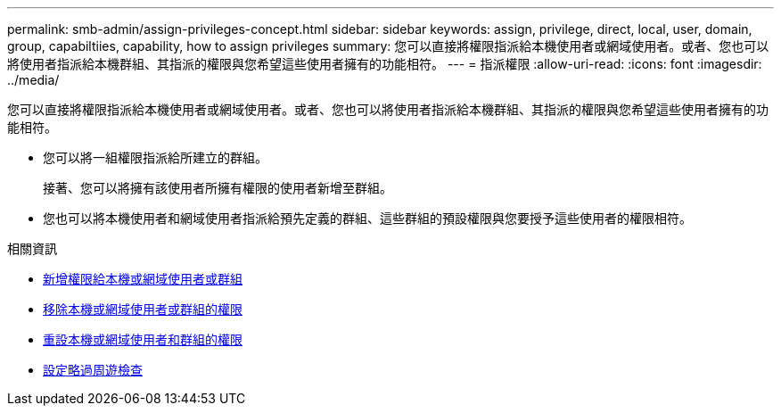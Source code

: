 ---
permalink: smb-admin/assign-privileges-concept.html 
sidebar: sidebar 
keywords: assign, privilege, direct, local, user, domain, group, capabiltiies, capability, how to assign privileges 
summary: 您可以直接將權限指派給本機使用者或網域使用者。或者、您也可以將使用者指派給本機群組、其指派的權限與您希望這些使用者擁有的功能相符。 
---
= 指派權限
:allow-uri-read: 
:icons: font
:imagesdir: ../media/


[role="lead"]
您可以直接將權限指派給本機使用者或網域使用者。或者、您也可以將使用者指派給本機群組、其指派的權限與您希望這些使用者擁有的功能相符。

* 您可以將一組權限指派給所建立的群組。
+
接著、您可以將擁有該使用者所擁有權限的使用者新增至群組。

* 您也可以將本機使用者和網域使用者指派給預先定義的群組、這些群組的預設權限與您要授予這些使用者的權限相符。


.相關資訊
* xref:add-privileges-local-domain-users-groups-task.adoc[新增權限給本機或網域使用者或群組]
* xref:remove-privileges-local-domain-users-groups-task.adoc[移除本機或網域使用者或群組的權限]
* xref:reset-privileges-local-domain-users-groups-task.adoc[重設本機或網域使用者和群組的權限]
* xref:configure-bypass-traverse-checking-concept.adoc[設定略過周遊檢查]


